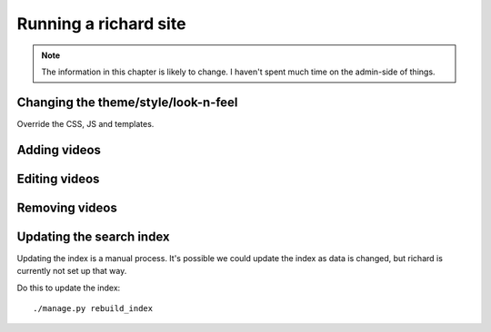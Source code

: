========================
 Running a richard site
========================

.. Note::

   The information in this chapter is likely to change. I haven't spent
   much time on the admin-side of things.


Changing the theme/style/look-n-feel
====================================

Override the CSS, JS and templates.

.. todo:: flesh out how to override css, js and templates


Adding videos
=============

.. todo:: how to add videos to the site


Editing videos
==============

.. todo:: how to edit videos on the site (probably through admin)


Removing videos
===============

.. todo:: how to delete videos from the site (probably through admin)


Updating the search index
=========================

Updating the index is a manual process. It's possible we could update the
index as data is changed, but richard is currently not set up that way.

Do this to update the index::

    ./manage.py rebuild_index



